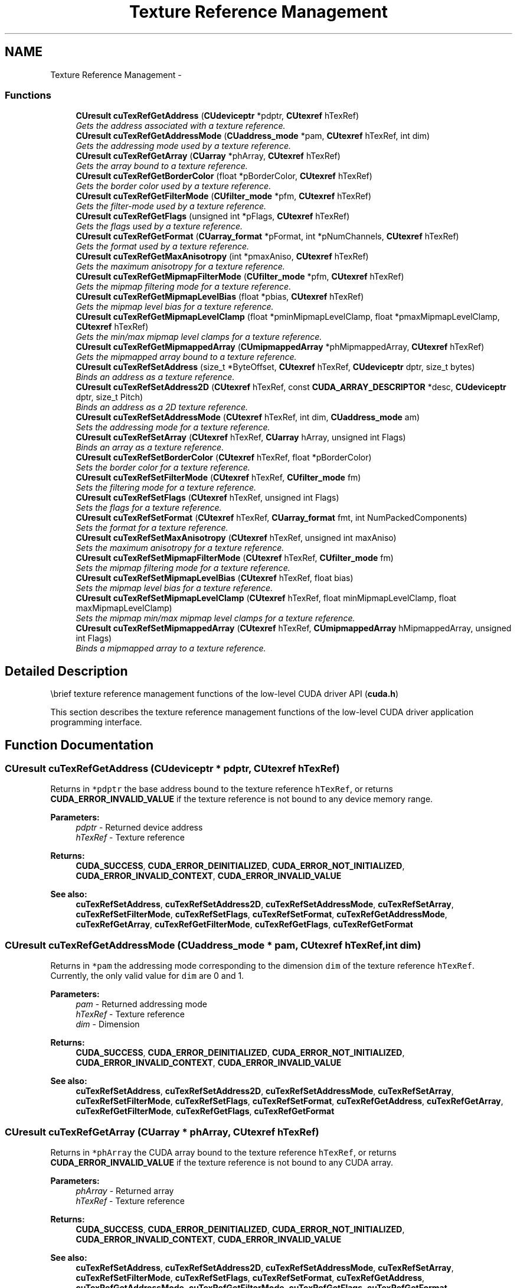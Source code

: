 .TH "Texture Reference Management" 3 "12 Jan 2017" "Version 6.0" "Doxygen" \" -*- nroff -*-
.ad l
.nh
.SH NAME
Texture Reference Management \- 
.SS "Functions"

.in +1c
.ti -1c
.RI "\fBCUresult\fP \fBcuTexRefGetAddress\fP (\fBCUdeviceptr\fP *pdptr, \fBCUtexref\fP hTexRef)"
.br
.RI "\fIGets the address associated with a texture reference. \fP"
.ti -1c
.RI "\fBCUresult\fP \fBcuTexRefGetAddressMode\fP (\fBCUaddress_mode\fP *pam, \fBCUtexref\fP hTexRef, int dim)"
.br
.RI "\fIGets the addressing mode used by a texture reference. \fP"
.ti -1c
.RI "\fBCUresult\fP \fBcuTexRefGetArray\fP (\fBCUarray\fP *phArray, \fBCUtexref\fP hTexRef)"
.br
.RI "\fIGets the array bound to a texture reference. \fP"
.ti -1c
.RI "\fBCUresult\fP \fBcuTexRefGetBorderColor\fP (float *pBorderColor, \fBCUtexref\fP hTexRef)"
.br
.RI "\fIGets the border color used by a texture reference. \fP"
.ti -1c
.RI "\fBCUresult\fP \fBcuTexRefGetFilterMode\fP (\fBCUfilter_mode\fP *pfm, \fBCUtexref\fP hTexRef)"
.br
.RI "\fIGets the filter-mode used by a texture reference. \fP"
.ti -1c
.RI "\fBCUresult\fP \fBcuTexRefGetFlags\fP (unsigned int *pFlags, \fBCUtexref\fP hTexRef)"
.br
.RI "\fIGets the flags used by a texture reference. \fP"
.ti -1c
.RI "\fBCUresult\fP \fBcuTexRefGetFormat\fP (\fBCUarray_format\fP *pFormat, int *pNumChannels, \fBCUtexref\fP hTexRef)"
.br
.RI "\fIGets the format used by a texture reference. \fP"
.ti -1c
.RI "\fBCUresult\fP \fBcuTexRefGetMaxAnisotropy\fP (int *pmaxAniso, \fBCUtexref\fP hTexRef)"
.br
.RI "\fIGets the maximum anisotropy for a texture reference. \fP"
.ti -1c
.RI "\fBCUresult\fP \fBcuTexRefGetMipmapFilterMode\fP (\fBCUfilter_mode\fP *pfm, \fBCUtexref\fP hTexRef)"
.br
.RI "\fIGets the mipmap filtering mode for a texture reference. \fP"
.ti -1c
.RI "\fBCUresult\fP \fBcuTexRefGetMipmapLevelBias\fP (float *pbias, \fBCUtexref\fP hTexRef)"
.br
.RI "\fIGets the mipmap level bias for a texture reference. \fP"
.ti -1c
.RI "\fBCUresult\fP \fBcuTexRefGetMipmapLevelClamp\fP (float *pminMipmapLevelClamp, float *pmaxMipmapLevelClamp, \fBCUtexref\fP hTexRef)"
.br
.RI "\fIGets the min/max mipmap level clamps for a texture reference. \fP"
.ti -1c
.RI "\fBCUresult\fP \fBcuTexRefGetMipmappedArray\fP (\fBCUmipmappedArray\fP *phMipmappedArray, \fBCUtexref\fP hTexRef)"
.br
.RI "\fIGets the mipmapped array bound to a texture reference. \fP"
.ti -1c
.RI "\fBCUresult\fP \fBcuTexRefSetAddress\fP (size_t *ByteOffset, \fBCUtexref\fP hTexRef, \fBCUdeviceptr\fP dptr, size_t bytes)"
.br
.RI "\fIBinds an address as a texture reference. \fP"
.ti -1c
.RI "\fBCUresult\fP \fBcuTexRefSetAddress2D\fP (\fBCUtexref\fP hTexRef, const \fBCUDA_ARRAY_DESCRIPTOR\fP *desc, \fBCUdeviceptr\fP dptr, size_t Pitch)"
.br
.RI "\fIBinds an address as a 2D texture reference. \fP"
.ti -1c
.RI "\fBCUresult\fP \fBcuTexRefSetAddressMode\fP (\fBCUtexref\fP hTexRef, int dim, \fBCUaddress_mode\fP am)"
.br
.RI "\fISets the addressing mode for a texture reference. \fP"
.ti -1c
.RI "\fBCUresult\fP \fBcuTexRefSetArray\fP (\fBCUtexref\fP hTexRef, \fBCUarray\fP hArray, unsigned int Flags)"
.br
.RI "\fIBinds an array as a texture reference. \fP"
.ti -1c
.RI "\fBCUresult\fP \fBcuTexRefSetBorderColor\fP (\fBCUtexref\fP hTexRef, float *pBorderColor)"
.br
.RI "\fISets the border color for a texture reference. \fP"
.ti -1c
.RI "\fBCUresult\fP \fBcuTexRefSetFilterMode\fP (\fBCUtexref\fP hTexRef, \fBCUfilter_mode\fP fm)"
.br
.RI "\fISets the filtering mode for a texture reference. \fP"
.ti -1c
.RI "\fBCUresult\fP \fBcuTexRefSetFlags\fP (\fBCUtexref\fP hTexRef, unsigned int Flags)"
.br
.RI "\fISets the flags for a texture reference. \fP"
.ti -1c
.RI "\fBCUresult\fP \fBcuTexRefSetFormat\fP (\fBCUtexref\fP hTexRef, \fBCUarray_format\fP fmt, int NumPackedComponents)"
.br
.RI "\fISets the format for a texture reference. \fP"
.ti -1c
.RI "\fBCUresult\fP \fBcuTexRefSetMaxAnisotropy\fP (\fBCUtexref\fP hTexRef, unsigned int maxAniso)"
.br
.RI "\fISets the maximum anisotropy for a texture reference. \fP"
.ti -1c
.RI "\fBCUresult\fP \fBcuTexRefSetMipmapFilterMode\fP (\fBCUtexref\fP hTexRef, \fBCUfilter_mode\fP fm)"
.br
.RI "\fISets the mipmap filtering mode for a texture reference. \fP"
.ti -1c
.RI "\fBCUresult\fP \fBcuTexRefSetMipmapLevelBias\fP (\fBCUtexref\fP hTexRef, float bias)"
.br
.RI "\fISets the mipmap level bias for a texture reference. \fP"
.ti -1c
.RI "\fBCUresult\fP \fBcuTexRefSetMipmapLevelClamp\fP (\fBCUtexref\fP hTexRef, float minMipmapLevelClamp, float maxMipmapLevelClamp)"
.br
.RI "\fISets the mipmap min/max mipmap level clamps for a texture reference. \fP"
.ti -1c
.RI "\fBCUresult\fP \fBcuTexRefSetMipmappedArray\fP (\fBCUtexref\fP hTexRef, \fBCUmipmappedArray\fP hMipmappedArray, unsigned int Flags)"
.br
.RI "\fIBinds a mipmapped array to a texture reference. \fP"
.in -1c
.SH "Detailed Description"
.PP 
\\brief texture reference management functions of the low-level CUDA driver API (\fBcuda.h\fP)
.PP
This section describes the texture reference management functions of the low-level CUDA driver application programming interface. 
.SH "Function Documentation"
.PP 
.SS "\fBCUresult\fP cuTexRefGetAddress (\fBCUdeviceptr\fP * pdptr, \fBCUtexref\fP hTexRef)"
.PP
Returns in \fC*pdptr\fP the base address bound to the texture reference \fChTexRef\fP, or returns \fBCUDA_ERROR_INVALID_VALUE\fP if the texture reference is not bound to any device memory range.
.PP
\fBParameters:\fP
.RS 4
\fIpdptr\fP - Returned device address 
.br
\fIhTexRef\fP - Texture reference
.RE
.PP
\fBReturns:\fP
.RS 4
\fBCUDA_SUCCESS\fP, \fBCUDA_ERROR_DEINITIALIZED\fP, \fBCUDA_ERROR_NOT_INITIALIZED\fP, \fBCUDA_ERROR_INVALID_CONTEXT\fP, \fBCUDA_ERROR_INVALID_VALUE\fP
.RE
.PP
\fBSee also:\fP
.RS 4
\fBcuTexRefSetAddress\fP, \fBcuTexRefSetAddress2D\fP, \fBcuTexRefSetAddressMode\fP, \fBcuTexRefSetArray\fP, \fBcuTexRefSetFilterMode\fP, \fBcuTexRefSetFlags\fP, \fBcuTexRefSetFormat\fP, \fBcuTexRefGetAddressMode\fP, \fBcuTexRefGetArray\fP, \fBcuTexRefGetFilterMode\fP, \fBcuTexRefGetFlags\fP, \fBcuTexRefGetFormat\fP 
.RE
.PP

.SS "\fBCUresult\fP cuTexRefGetAddressMode (\fBCUaddress_mode\fP * pam, \fBCUtexref\fP hTexRef, int dim)"
.PP
Returns in \fC*pam\fP the addressing mode corresponding to the dimension \fCdim\fP of the texture reference \fChTexRef\fP. Currently, the only valid value for \fCdim\fP are 0 and 1.
.PP
\fBParameters:\fP
.RS 4
\fIpam\fP - Returned addressing mode 
.br
\fIhTexRef\fP - Texture reference 
.br
\fIdim\fP - Dimension
.RE
.PP
\fBReturns:\fP
.RS 4
\fBCUDA_SUCCESS\fP, \fBCUDA_ERROR_DEINITIALIZED\fP, \fBCUDA_ERROR_NOT_INITIALIZED\fP, \fBCUDA_ERROR_INVALID_CONTEXT\fP, \fBCUDA_ERROR_INVALID_VALUE\fP
.RE
.PP
\fBSee also:\fP
.RS 4
\fBcuTexRefSetAddress\fP, \fBcuTexRefSetAddress2D\fP, \fBcuTexRefSetAddressMode\fP, \fBcuTexRefSetArray\fP, \fBcuTexRefSetFilterMode\fP, \fBcuTexRefSetFlags\fP, \fBcuTexRefSetFormat\fP, \fBcuTexRefGetAddress\fP, \fBcuTexRefGetArray\fP, \fBcuTexRefGetFilterMode\fP, \fBcuTexRefGetFlags\fP, \fBcuTexRefGetFormat\fP 
.RE
.PP

.SS "\fBCUresult\fP cuTexRefGetArray (\fBCUarray\fP * phArray, \fBCUtexref\fP hTexRef)"
.PP
Returns in \fC*phArray\fP the CUDA array bound to the texture reference \fChTexRef\fP, or returns \fBCUDA_ERROR_INVALID_VALUE\fP if the texture reference is not bound to any CUDA array.
.PP
\fBParameters:\fP
.RS 4
\fIphArray\fP - Returned array 
.br
\fIhTexRef\fP - Texture reference
.RE
.PP
\fBReturns:\fP
.RS 4
\fBCUDA_SUCCESS\fP, \fBCUDA_ERROR_DEINITIALIZED\fP, \fBCUDA_ERROR_NOT_INITIALIZED\fP, \fBCUDA_ERROR_INVALID_CONTEXT\fP, \fBCUDA_ERROR_INVALID_VALUE\fP
.RE
.PP
\fBSee also:\fP
.RS 4
\fBcuTexRefSetAddress\fP, \fBcuTexRefSetAddress2D\fP, \fBcuTexRefSetAddressMode\fP, \fBcuTexRefSetArray\fP, \fBcuTexRefSetFilterMode\fP, \fBcuTexRefSetFlags\fP, \fBcuTexRefSetFormat\fP, \fBcuTexRefGetAddress\fP, \fBcuTexRefGetAddressMode\fP, \fBcuTexRefGetFilterMode\fP, \fBcuTexRefGetFlags\fP, \fBcuTexRefGetFormat\fP 
.RE
.PP

.SS "\fBCUresult\fP cuTexRefGetBorderColor (float * pBorderColor, \fBCUtexref\fP hTexRef)"
.PP
Returns in \fCpBorderColor\fP, values of the RGBA color used by the texture reference \fChTexRef\fP. The color value is of type float and holds color components in the following sequence: pBorderColor[0] holds 'R' component pBorderColor[1] holds 'G' component pBorderColor[2] holds 'B' component pBorderColor[3] holds 'A' component
.PP
\fBParameters:\fP
.RS 4
\fIhTexRef\fP - Texture reference 
.br
\fIpBorderColor\fP - Returned Type and Value of RGBA color
.RE
.PP
\fBReturns:\fP
.RS 4
\fBCUDA_SUCCESS\fP, \fBCUDA_ERROR_DEINITIALIZED\fP, \fBCUDA_ERROR_NOT_INITIALIZED\fP, \fBCUDA_ERROR_INVALID_CONTEXT\fP, \fBCUDA_ERROR_INVALID_VALUE\fP
.RE
.PP
\fBSee also:\fP
.RS 4
\fBcuTexRefSetAddressMode\fP, \fBcuTexRefSetAddressMode\fP, \fBcuTexRefSetBorderColor\fP 
.RE
.PP

.SS "\fBCUresult\fP cuTexRefGetFilterMode (\fBCUfilter_mode\fP * pfm, \fBCUtexref\fP hTexRef)"
.PP
Returns in \fC*pfm\fP the filtering mode of the texture reference \fChTexRef\fP.
.PP
\fBParameters:\fP
.RS 4
\fIpfm\fP - Returned filtering mode 
.br
\fIhTexRef\fP - Texture reference
.RE
.PP
\fBReturns:\fP
.RS 4
\fBCUDA_SUCCESS\fP, \fBCUDA_ERROR_DEINITIALIZED\fP, \fBCUDA_ERROR_NOT_INITIALIZED\fP, \fBCUDA_ERROR_INVALID_CONTEXT\fP, \fBCUDA_ERROR_INVALID_VALUE\fP
.RE
.PP
\fBSee also:\fP
.RS 4
\fBcuTexRefSetAddress\fP, \fBcuTexRefSetAddress2D\fP, \fBcuTexRefSetAddressMode\fP, \fBcuTexRefSetArray\fP, \fBcuTexRefSetFilterMode\fP, \fBcuTexRefSetFlags\fP, \fBcuTexRefSetFormat\fP, \fBcuTexRefGetAddress\fP, \fBcuTexRefGetAddressMode\fP, \fBcuTexRefGetArray\fP, \fBcuTexRefGetFlags\fP, \fBcuTexRefGetFormat\fP 
.RE
.PP

.SS "\fBCUresult\fP cuTexRefGetFlags (unsigned int * pFlags, \fBCUtexref\fP hTexRef)"
.PP
Returns in \fC*pFlags\fP the flags of the texture reference \fChTexRef\fP.
.PP
\fBParameters:\fP
.RS 4
\fIpFlags\fP - Returned flags 
.br
\fIhTexRef\fP - Texture reference
.RE
.PP
\fBReturns:\fP
.RS 4
\fBCUDA_SUCCESS\fP, \fBCUDA_ERROR_DEINITIALIZED\fP, \fBCUDA_ERROR_NOT_INITIALIZED\fP, \fBCUDA_ERROR_INVALID_CONTEXT\fP, \fBCUDA_ERROR_INVALID_VALUE\fP
.RE
.PP
\fBSee also:\fP
.RS 4
\fBcuTexRefSetAddress\fP, \fBcuTexRefSetAddress2D\fP, \fBcuTexRefSetAddressMode\fP, \fBcuTexRefSetArray\fP, \fBcuTexRefSetFilterMode\fP, \fBcuTexRefSetFlags\fP, \fBcuTexRefSetFormat\fP, \fBcuTexRefGetAddress\fP, \fBcuTexRefGetAddressMode\fP, \fBcuTexRefGetArray\fP, \fBcuTexRefGetFilterMode\fP, \fBcuTexRefGetFormat\fP 
.RE
.PP

.SS "\fBCUresult\fP cuTexRefGetFormat (\fBCUarray_format\fP * pFormat, int * pNumChannels, \fBCUtexref\fP hTexRef)"
.PP
Returns in \fC*pFormat\fP and \fC*pNumChannels\fP the format and number of components of the CUDA array bound to the texture reference \fChTexRef\fP. If \fCpFormat\fP or \fCpNumChannels\fP is NULL, it will be ignored.
.PP
\fBParameters:\fP
.RS 4
\fIpFormat\fP - Returned format 
.br
\fIpNumChannels\fP - Returned number of components 
.br
\fIhTexRef\fP - Texture reference
.RE
.PP
\fBReturns:\fP
.RS 4
\fBCUDA_SUCCESS\fP, \fBCUDA_ERROR_DEINITIALIZED\fP, \fBCUDA_ERROR_NOT_INITIALIZED\fP, \fBCUDA_ERROR_INVALID_CONTEXT\fP, \fBCUDA_ERROR_INVALID_VALUE\fP
.RE
.PP
\fBSee also:\fP
.RS 4
\fBcuTexRefSetAddress\fP, \fBcuTexRefSetAddress2D\fP, \fBcuTexRefSetAddressMode\fP, \fBcuTexRefSetArray\fP, \fBcuTexRefSetFilterMode\fP, \fBcuTexRefSetFlags\fP, \fBcuTexRefSetFormat\fP, \fBcuTexRefGetAddress\fP, \fBcuTexRefGetAddressMode\fP, \fBcuTexRefGetArray\fP, \fBcuTexRefGetFilterMode\fP, \fBcuTexRefGetFlags\fP 
.RE
.PP

.SS "\fBCUresult\fP cuTexRefGetMaxAnisotropy (int * pmaxAniso, \fBCUtexref\fP hTexRef)"
.PP
Returns the maximum anisotropy in \fCpmaxAniso\fP that's used when reading memory through the texture reference \fChTexRef\fP.
.PP
\fBParameters:\fP
.RS 4
\fIpmaxAniso\fP - Returned maximum anisotropy 
.br
\fIhTexRef\fP - Texture reference
.RE
.PP
\fBReturns:\fP
.RS 4
\fBCUDA_SUCCESS\fP, \fBCUDA_ERROR_DEINITIALIZED\fP, \fBCUDA_ERROR_NOT_INITIALIZED\fP, \fBCUDA_ERROR_INVALID_CONTEXT\fP, \fBCUDA_ERROR_INVALID_VALUE\fP
.RE
.PP
\fBSee also:\fP
.RS 4
\fBcuTexRefSetAddress\fP, \fBcuTexRefSetAddress2D\fP, \fBcuTexRefSetAddressMode\fP, \fBcuTexRefSetArray\fP, \fBcuTexRefSetFlags\fP, \fBcuTexRefSetFormat\fP, \fBcuTexRefGetAddress\fP, \fBcuTexRefGetAddressMode\fP, \fBcuTexRefGetArray\fP, \fBcuTexRefGetFilterMode\fP, \fBcuTexRefGetFlags\fP, \fBcuTexRefGetFormat\fP 
.RE
.PP

.SS "\fBCUresult\fP cuTexRefGetMipmapFilterMode (\fBCUfilter_mode\fP * pfm, \fBCUtexref\fP hTexRef)"
.PP
Returns the mipmap filtering mode in \fCpfm\fP that's used when reading memory through the texture reference \fChTexRef\fP.
.PP
\fBParameters:\fP
.RS 4
\fIpfm\fP - Returned mipmap filtering mode 
.br
\fIhTexRef\fP - Texture reference
.RE
.PP
\fBReturns:\fP
.RS 4
\fBCUDA_SUCCESS\fP, \fBCUDA_ERROR_DEINITIALIZED\fP, \fBCUDA_ERROR_NOT_INITIALIZED\fP, \fBCUDA_ERROR_INVALID_CONTEXT\fP, \fBCUDA_ERROR_INVALID_VALUE\fP
.RE
.PP
\fBSee also:\fP
.RS 4
\fBcuTexRefSetAddress\fP, \fBcuTexRefSetAddress2D\fP, \fBcuTexRefSetAddressMode\fP, \fBcuTexRefSetArray\fP, \fBcuTexRefSetFlags\fP, \fBcuTexRefSetFormat\fP, \fBcuTexRefGetAddress\fP, \fBcuTexRefGetAddressMode\fP, \fBcuTexRefGetArray\fP, \fBcuTexRefGetFilterMode\fP, \fBcuTexRefGetFlags\fP, \fBcuTexRefGetFormat\fP 
.RE
.PP

.SS "\fBCUresult\fP cuTexRefGetMipmapLevelBias (float * pbias, \fBCUtexref\fP hTexRef)"
.PP
Returns the mipmap level bias in \fCpBias\fP that's added to the specified mipmap level when reading memory through the texture reference \fChTexRef\fP.
.PP
\fBParameters:\fP
.RS 4
\fIpbias\fP - Returned mipmap level bias 
.br
\fIhTexRef\fP - Texture reference
.RE
.PP
\fBReturns:\fP
.RS 4
\fBCUDA_SUCCESS\fP, \fBCUDA_ERROR_DEINITIALIZED\fP, \fBCUDA_ERROR_NOT_INITIALIZED\fP, \fBCUDA_ERROR_INVALID_CONTEXT\fP, \fBCUDA_ERROR_INVALID_VALUE\fP
.RE
.PP
\fBSee also:\fP
.RS 4
\fBcuTexRefSetAddress\fP, \fBcuTexRefSetAddress2D\fP, \fBcuTexRefSetAddressMode\fP, \fBcuTexRefSetArray\fP, \fBcuTexRefSetFlags\fP, \fBcuTexRefSetFormat\fP, \fBcuTexRefGetAddress\fP, \fBcuTexRefGetAddressMode\fP, \fBcuTexRefGetArray\fP, \fBcuTexRefGetFilterMode\fP, \fBcuTexRefGetFlags\fP, \fBcuTexRefGetFormat\fP 
.RE
.PP

.SS "\fBCUresult\fP cuTexRefGetMipmapLevelClamp (float * pminMipmapLevelClamp, float * pmaxMipmapLevelClamp, \fBCUtexref\fP hTexRef)"
.PP
Returns the min/max mipmap level clamps in \fCpminMipmapLevelClamp\fP and \fCpmaxMipmapLevelClamp\fP that's used when reading memory through the texture reference \fChTexRef\fP.
.PP
\fBParameters:\fP
.RS 4
\fIpminMipmapLevelClamp\fP - Returned mipmap min level clamp 
.br
\fIpmaxMipmapLevelClamp\fP - Returned mipmap max level clamp 
.br
\fIhTexRef\fP - Texture reference
.RE
.PP
\fBReturns:\fP
.RS 4
\fBCUDA_SUCCESS\fP, \fBCUDA_ERROR_DEINITIALIZED\fP, \fBCUDA_ERROR_NOT_INITIALIZED\fP, \fBCUDA_ERROR_INVALID_CONTEXT\fP, \fBCUDA_ERROR_INVALID_VALUE\fP
.RE
.PP
\fBSee also:\fP
.RS 4
\fBcuTexRefSetAddress\fP, \fBcuTexRefSetAddress2D\fP, \fBcuTexRefSetAddressMode\fP, \fBcuTexRefSetArray\fP, \fBcuTexRefSetFlags\fP, \fBcuTexRefSetFormat\fP, \fBcuTexRefGetAddress\fP, \fBcuTexRefGetAddressMode\fP, \fBcuTexRefGetArray\fP, \fBcuTexRefGetFilterMode\fP, \fBcuTexRefGetFlags\fP, \fBcuTexRefGetFormat\fP 
.RE
.PP

.SS "\fBCUresult\fP cuTexRefGetMipmappedArray (\fBCUmipmappedArray\fP * phMipmappedArray, \fBCUtexref\fP hTexRef)"
.PP
Returns in \fC*phMipmappedArray\fP the CUDA mipmapped array bound to the texture reference \fChTexRef\fP, or returns \fBCUDA_ERROR_INVALID_VALUE\fP if the texture reference is not bound to any CUDA mipmapped array.
.PP
\fBParameters:\fP
.RS 4
\fIphMipmappedArray\fP - Returned mipmapped array 
.br
\fIhTexRef\fP - Texture reference
.RE
.PP
\fBReturns:\fP
.RS 4
\fBCUDA_SUCCESS\fP, \fBCUDA_ERROR_DEINITIALIZED\fP, \fBCUDA_ERROR_NOT_INITIALIZED\fP, \fBCUDA_ERROR_INVALID_CONTEXT\fP, \fBCUDA_ERROR_INVALID_VALUE\fP
.RE
.PP
\fBSee also:\fP
.RS 4
\fBcuTexRefSetAddress\fP, \fBcuTexRefSetAddress2D\fP, \fBcuTexRefSetAddressMode\fP, \fBcuTexRefSetArray\fP, \fBcuTexRefSetFilterMode\fP, \fBcuTexRefSetFlags\fP, \fBcuTexRefSetFormat\fP, \fBcuTexRefGetAddress\fP, \fBcuTexRefGetAddressMode\fP, \fBcuTexRefGetFilterMode\fP, \fBcuTexRefGetFlags\fP, \fBcuTexRefGetFormat\fP 
.RE
.PP

.SS "\fBCUresult\fP cuTexRefSetAddress (size_t * ByteOffset, \fBCUtexref\fP hTexRef, \fBCUdeviceptr\fP dptr, size_t bytes)"
.PP
Binds a linear address range to the texture reference \fChTexRef\fP. Any previous address or CUDA array state associated with the texture reference is superseded by this function. Any memory previously bound to \fChTexRef\fP is unbound.
.PP
Since the hardware enforces an alignment requirement on texture base addresses, \fBcuTexRefSetAddress()\fP passes back a byte offset in \fC*ByteOffset\fP that must be applied to texture fetches in order to read from the desired memory. This offset must be divided by the texel size and passed to kernels that read from the texture so they can be applied to the tex1Dfetch() function.
.PP
If the device memory pointer was returned from \fBcuMemAlloc()\fP, the offset is guaranteed to be 0 and NULL may be passed as the \fCByteOffset\fP parameter.
.PP
The total number of elements (or texels) in the linear address range cannot exceed \fBCU_DEVICE_ATTRIBUTE_MAXIMUM_TEXTURE1D_LINEAR_WIDTH\fP. The number of elements is computed as (\fCbytes\fP / bytesPerElement), where bytesPerElement is determined from the data format and number of components set using \fBcuTexRefSetFormat()\fP.
.PP
\fBParameters:\fP
.RS 4
\fIByteOffset\fP - Returned byte offset 
.br
\fIhTexRef\fP - Texture reference to bind 
.br
\fIdptr\fP - Device pointer to bind 
.br
\fIbytes\fP - Size of memory to bind in bytes
.RE
.PP
\fBReturns:\fP
.RS 4
\fBCUDA_SUCCESS\fP, \fBCUDA_ERROR_DEINITIALIZED\fP, \fBCUDA_ERROR_NOT_INITIALIZED\fP, \fBCUDA_ERROR_INVALID_CONTEXT\fP, \fBCUDA_ERROR_INVALID_VALUE\fP
.RE
.PP
\fBSee also:\fP
.RS 4
\fBcuTexRefSetAddress2D\fP, \fBcuTexRefSetAddressMode\fP, \fBcuTexRefSetArray\fP, \fBcuTexRefSetFilterMode\fP, \fBcuTexRefSetFlags\fP, \fBcuTexRefSetFormat\fP, \fBcuTexRefGetAddress\fP, \fBcuTexRefGetAddressMode\fP, \fBcuTexRefGetArray\fP, \fBcuTexRefGetFilterMode\fP, \fBcuTexRefGetFlags\fP, \fBcuTexRefGetFormat\fP 
.RE
.PP

.SS "\fBCUresult\fP cuTexRefSetAddress2D (\fBCUtexref\fP hTexRef, const \fBCUDA_ARRAY_DESCRIPTOR\fP * desc, \fBCUdeviceptr\fP dptr, size_t Pitch)"
.PP
Binds a linear address range to the texture reference \fChTexRef\fP. Any previous address or CUDA array state associated with the texture reference is superseded by this function. Any memory previously bound to \fChTexRef\fP is unbound.
.PP
Using a tex2D() function inside a kernel requires a call to either \fBcuTexRefSetArray()\fP to bind the corresponding texture reference to an array, or \fBcuTexRefSetAddress2D()\fP to bind the texture reference to linear memory.
.PP
Function calls to \fBcuTexRefSetFormat()\fP cannot follow calls to \fBcuTexRefSetAddress2D()\fP for the same texture reference.
.PP
It is required that \fCdptr\fP be aligned to the appropriate hardware-specific texture alignment. You can query this value using the device attribute \fBCU_DEVICE_ATTRIBUTE_TEXTURE_ALIGNMENT\fP. If an unaligned \fCdptr\fP is supplied, \fBCUDA_ERROR_INVALID_VALUE\fP is returned.
.PP
\fCPitch\fP has to be aligned to the hardware-specific texture pitch alignment. This value can be queried using the device attribute \fBCU_DEVICE_ATTRIBUTE_TEXTURE_PITCH_ALIGNMENT\fP. If an unaligned \fCPitch\fP is supplied, \fBCUDA_ERROR_INVALID_VALUE\fP is returned.
.PP
Width and Height, which are specified in elements (or texels), cannot exceed \fBCU_DEVICE_ATTRIBUTE_MAXIMUM_TEXTURE2D_LINEAR_WIDTH\fP and \fBCU_DEVICE_ATTRIBUTE_MAXIMUM_TEXTURE2D_LINEAR_HEIGHT\fP respectively. \fCPitch\fP, which is specified in bytes, cannot exceed \fBCU_DEVICE_ATTRIBUTE_MAXIMUM_TEXTURE2D_LINEAR_PITCH\fP.
.PP
\fBParameters:\fP
.RS 4
\fIhTexRef\fP - Texture reference to bind 
.br
\fIdesc\fP - Descriptor of CUDA array 
.br
\fIdptr\fP - Device pointer to bind 
.br
\fIPitch\fP - Line pitch in bytes
.RE
.PP
\fBReturns:\fP
.RS 4
\fBCUDA_SUCCESS\fP, \fBCUDA_ERROR_DEINITIALIZED\fP, \fBCUDA_ERROR_NOT_INITIALIZED\fP, \fBCUDA_ERROR_INVALID_CONTEXT\fP, \fBCUDA_ERROR_INVALID_VALUE\fP
.RE
.PP
\fBSee also:\fP
.RS 4
\fBcuTexRefSetAddress\fP, \fBcuTexRefSetAddressMode\fP, \fBcuTexRefSetArray\fP, \fBcuTexRefSetFilterMode\fP, \fBcuTexRefSetFlags\fP, \fBcuTexRefSetFormat\fP, \fBcuTexRefGetAddress\fP, \fBcuTexRefGetAddressMode\fP, \fBcuTexRefGetArray\fP, \fBcuTexRefGetFilterMode\fP, \fBcuTexRefGetFlags\fP, \fBcuTexRefGetFormat\fP 
.RE
.PP

.SS "\fBCUresult\fP cuTexRefSetAddressMode (\fBCUtexref\fP hTexRef, int dim, \fBCUaddress_mode\fP am)"
.PP
Specifies the addressing mode \fCam\fP for the given dimension \fCdim\fP of the texture reference \fChTexRef\fP. If \fCdim\fP is zero, the addressing mode is applied to the first parameter of the functions used to fetch from the texture; if \fCdim\fP is 1, the second, and so on. \fBCUaddress_mode\fP is defined as: 
.PP
.nf
   typedef enum CUaddress_mode_enum {
      CU_TR_ADDRESS_MODE_WRAP = 0,
      CU_TR_ADDRESS_MODE_CLAMP = 1,
      CU_TR_ADDRESS_MODE_MIRROR = 2,
      CU_TR_ADDRESS_MODE_BORDER = 3
   } CUaddress_mode;

.fi
.PP
.PP
Note that this call has no effect if \fChTexRef\fP is bound to linear memory. Also, if the flag, \fBCU_TRSF_NORMALIZED_COORDINATES\fP, is not set, the only supported address mode is \fBCU_TR_ADDRESS_MODE_CLAMP\fP.
.PP
\fBParameters:\fP
.RS 4
\fIhTexRef\fP - Texture reference 
.br
\fIdim\fP - Dimension 
.br
\fIam\fP - Addressing mode to set
.RE
.PP
\fBReturns:\fP
.RS 4
\fBCUDA_SUCCESS\fP, \fBCUDA_ERROR_DEINITIALIZED\fP, \fBCUDA_ERROR_NOT_INITIALIZED\fP, \fBCUDA_ERROR_INVALID_CONTEXT\fP, \fBCUDA_ERROR_INVALID_VALUE\fP
.RE
.PP
\fBSee also:\fP
.RS 4
\fBcuTexRefSetAddress\fP, \fBcuTexRefSetAddress2D\fP, \fBcuTexRefSetArray\fP, \fBcuTexRefSetFilterMode\fP, \fBcuTexRefSetFlags\fP, \fBcuTexRefSetFormat\fP, \fBcuTexRefGetAddress\fP, \fBcuTexRefGetAddressMode\fP, \fBcuTexRefGetArray\fP, \fBcuTexRefGetFilterMode\fP, \fBcuTexRefGetFlags\fP, \fBcuTexRefGetFormat\fP 
.RE
.PP

.SS "\fBCUresult\fP cuTexRefSetArray (\fBCUtexref\fP hTexRef, \fBCUarray\fP hArray, unsigned int Flags)"
.PP
Binds the CUDA array \fChArray\fP to the texture reference \fChTexRef\fP. Any previous address or CUDA array state associated with the texture reference is superseded by this function. \fCFlags\fP must be set to \fBCU_TRSA_OVERRIDE_FORMAT\fP. Any CUDA array previously bound to \fChTexRef\fP is unbound.
.PP
\fBParameters:\fP
.RS 4
\fIhTexRef\fP - Texture reference to bind 
.br
\fIhArray\fP - Array to bind 
.br
\fIFlags\fP - Options (must be \fBCU_TRSA_OVERRIDE_FORMAT\fP)
.RE
.PP
\fBReturns:\fP
.RS 4
\fBCUDA_SUCCESS\fP, \fBCUDA_ERROR_DEINITIALIZED\fP, \fBCUDA_ERROR_NOT_INITIALIZED\fP, \fBCUDA_ERROR_INVALID_CONTEXT\fP, \fBCUDA_ERROR_INVALID_VALUE\fP
.RE
.PP
\fBSee also:\fP
.RS 4
\fBcuTexRefSetAddress\fP, \fBcuTexRefSetAddress2D\fP, \fBcuTexRefSetAddressMode\fP, \fBcuTexRefSetFilterMode\fP, \fBcuTexRefSetFlags\fP, \fBcuTexRefSetFormat\fP, \fBcuTexRefGetAddress\fP, \fBcuTexRefGetAddressMode\fP, \fBcuTexRefGetArray\fP, \fBcuTexRefGetFilterMode\fP, \fBcuTexRefGetFlags\fP, \fBcuTexRefGetFormat\fP 
.RE
.PP

.SS "\fBCUresult\fP cuTexRefSetBorderColor (\fBCUtexref\fP hTexRef, float * pBorderColor)"
.PP
Specifies the value of the RGBA color via the \fCpBorderColor\fP to the texture reference \fChTexRef\fP. The color value supports only float type and holds color components in the following sequence: pBorderColor[0] holds 'R' component pBorderColor[1] holds 'G' component pBorderColor[2] holds 'B' component pBorderColor[3] holds 'A' component
.PP
Note that the color values can be set only when the Address mode is set to CU_TR_ADDRESS_MODE_BORDER using \fBcuTexRefSetAddressMode\fP. Applications using integer border color values have to 'reinterpret_cast' their values to float.
.PP
\fBParameters:\fP
.RS 4
\fIhTexRef\fP - Texture reference 
.br
\fIpBorderColor\fP - RGBA color
.RE
.PP
\fBReturns:\fP
.RS 4
\fBCUDA_SUCCESS\fP, \fBCUDA_ERROR_DEINITIALIZED\fP, \fBCUDA_ERROR_NOT_INITIALIZED\fP, \fBCUDA_ERROR_INVALID_CONTEXT\fP, \fBCUDA_ERROR_INVALID_VALUE\fP
.RE
.PP
\fBSee also:\fP
.RS 4
\fBcuTexRefSetAddressMode\fP, \fBcuTexRefGetAddressMode\fP, \fBcuTexRefGetBorderColor\fP 
.RE
.PP

.SS "\fBCUresult\fP cuTexRefSetFilterMode (\fBCUtexref\fP hTexRef, \fBCUfilter_mode\fP fm)"
.PP
Specifies the filtering mode \fCfm\fP to be used when reading memory through the texture reference \fChTexRef\fP. CUfilter_mode_enum is defined as:
.PP
.PP
.nf
   typedef enum CUfilter_mode_enum {
      CU_TR_FILTER_MODE_POINT = 0,
      CU_TR_FILTER_MODE_LINEAR = 1
   } CUfilter_mode;
.fi
.PP
.PP
Note that this call has no effect if \fChTexRef\fP is bound to linear memory.
.PP
\fBParameters:\fP
.RS 4
\fIhTexRef\fP - Texture reference 
.br
\fIfm\fP - Filtering mode to set
.RE
.PP
\fBReturns:\fP
.RS 4
\fBCUDA_SUCCESS\fP, \fBCUDA_ERROR_DEINITIALIZED\fP, \fBCUDA_ERROR_NOT_INITIALIZED\fP, \fBCUDA_ERROR_INVALID_CONTEXT\fP, \fBCUDA_ERROR_INVALID_VALUE\fP
.RE
.PP
\fBSee also:\fP
.RS 4
\fBcuTexRefSetAddress\fP, \fBcuTexRefSetAddress2D\fP, \fBcuTexRefSetAddressMode\fP, \fBcuTexRefSetArray\fP, \fBcuTexRefSetFlags\fP, \fBcuTexRefSetFormat\fP, \fBcuTexRefGetAddress\fP, \fBcuTexRefGetAddressMode\fP, \fBcuTexRefGetArray\fP, \fBcuTexRefGetFilterMode\fP, \fBcuTexRefGetFlags\fP, \fBcuTexRefGetFormat\fP 
.RE
.PP

.SS "\fBCUresult\fP cuTexRefSetFlags (\fBCUtexref\fP hTexRef, unsigned int Flags)"
.PP
Specifies optional flags via \fCFlags\fP to specify the behavior of data returned through the texture reference \fChTexRef\fP. The valid flags are:
.PP
.IP "\(bu" 2
\fBCU_TRSF_READ_AS_INTEGER\fP, which suppresses the default behavior of having the texture promote integer data to floating point data in the range [0, 1]. Note that texture with 32-bit integer format would not be promoted, regardless of whether or not this flag is specified;
.IP "\(bu" 2
\fBCU_TRSF_NORMALIZED_COORDINATES\fP, which suppresses the default behavior of having the texture coordinates range from [0, Dim) where Dim is the width or height of the CUDA array. Instead, the texture coordinates [0, 1.0) reference the entire breadth of the array dimension;
.PP
.PP
\fBParameters:\fP
.RS 4
\fIhTexRef\fP - Texture reference 
.br
\fIFlags\fP - Optional flags to set
.RE
.PP
\fBReturns:\fP
.RS 4
\fBCUDA_SUCCESS\fP, \fBCUDA_ERROR_DEINITIALIZED\fP, \fBCUDA_ERROR_NOT_INITIALIZED\fP, \fBCUDA_ERROR_INVALID_CONTEXT\fP, \fBCUDA_ERROR_INVALID_VALUE\fP
.RE
.PP
\fBSee also:\fP
.RS 4
\fBcuTexRefSetAddress\fP, \fBcuTexRefSetAddress2D\fP, \fBcuTexRefSetAddressMode\fP, \fBcuTexRefSetArray\fP, \fBcuTexRefSetFilterMode\fP, \fBcuTexRefSetFormat\fP, \fBcuTexRefGetAddress\fP, \fBcuTexRefGetAddressMode\fP, \fBcuTexRefGetArray\fP, \fBcuTexRefGetFilterMode\fP, \fBcuTexRefGetFlags\fP, \fBcuTexRefGetFormat\fP 
.RE
.PP

.SS "\fBCUresult\fP cuTexRefSetFormat (\fBCUtexref\fP hTexRef, \fBCUarray_format\fP fmt, int NumPackedComponents)"
.PP
Specifies the format of the data to be read by the texture reference \fChTexRef\fP. \fCfmt\fP and \fCNumPackedComponents\fP are exactly analogous to the Format and NumChannels members of the \fBCUDA_ARRAY_DESCRIPTOR\fP structure: They specify the format of each component and the number of components per array element.
.PP
\fBParameters:\fP
.RS 4
\fIhTexRef\fP - Texture reference 
.br
\fIfmt\fP - Format to set 
.br
\fINumPackedComponents\fP - Number of components per array element
.RE
.PP
\fBReturns:\fP
.RS 4
\fBCUDA_SUCCESS\fP, \fBCUDA_ERROR_DEINITIALIZED\fP, \fBCUDA_ERROR_NOT_INITIALIZED\fP, \fBCUDA_ERROR_INVALID_CONTEXT\fP, \fBCUDA_ERROR_INVALID_VALUE\fP
.RE
.PP
\fBSee also:\fP
.RS 4
\fBcuTexRefSetAddress\fP, \fBcuTexRefSetAddress2D\fP, \fBcuTexRefSetAddressMode\fP, \fBcuTexRefSetArray\fP, \fBcuTexRefSetFilterMode\fP, \fBcuTexRefSetFlags\fP, \fBcuTexRefGetAddress\fP, \fBcuTexRefGetAddressMode\fP, \fBcuTexRefGetArray\fP, \fBcuTexRefGetFilterMode\fP, \fBcuTexRefGetFlags\fP, \fBcuTexRefGetFormat\fP 
.RE
.PP

.SS "\fBCUresult\fP cuTexRefSetMaxAnisotropy (\fBCUtexref\fP hTexRef, unsigned int maxAniso)"
.PP
Specifies the maximum anisotropy \fCmaxAniso\fP to be used when reading memory through the texture reference \fChTexRef\fP.
.PP
Note that this call has no effect if \fChTexRef\fP is bound to linear memory.
.PP
\fBParameters:\fP
.RS 4
\fIhTexRef\fP - Texture reference 
.br
\fImaxAniso\fP - Maximum anisotropy
.RE
.PP
\fBReturns:\fP
.RS 4
\fBCUDA_SUCCESS\fP, \fBCUDA_ERROR_DEINITIALIZED\fP, \fBCUDA_ERROR_NOT_INITIALIZED\fP, \fBCUDA_ERROR_INVALID_CONTEXT\fP, \fBCUDA_ERROR_INVALID_VALUE\fP
.RE
.PP
\fBSee also:\fP
.RS 4
\fBcuTexRefSetAddress\fP, \fBcuTexRefSetAddress2D\fP, \fBcuTexRefSetAddressMode\fP, \fBcuTexRefSetArray\fP, \fBcuTexRefSetFlags\fP, \fBcuTexRefSetFormat\fP, \fBcuTexRefGetAddress\fP, \fBcuTexRefGetAddressMode\fP, \fBcuTexRefGetArray\fP, \fBcuTexRefGetFilterMode\fP, \fBcuTexRefGetFlags\fP, \fBcuTexRefGetFormat\fP 
.RE
.PP

.SS "\fBCUresult\fP cuTexRefSetMipmapFilterMode (\fBCUtexref\fP hTexRef, \fBCUfilter_mode\fP fm)"
.PP
Specifies the mipmap filtering mode \fCfm\fP to be used when reading memory through the texture reference \fChTexRef\fP. CUfilter_mode_enum is defined as:
.PP
.PP
.nf
   typedef enum CUfilter_mode_enum {
      CU_TR_FILTER_MODE_POINT = 0,
      CU_TR_FILTER_MODE_LINEAR = 1
   } CUfilter_mode;
.fi
.PP
.PP
Note that this call has no effect if \fChTexRef\fP is not bound to a mipmapped array.
.PP
\fBParameters:\fP
.RS 4
\fIhTexRef\fP - Texture reference 
.br
\fIfm\fP - Filtering mode to set
.RE
.PP
\fBReturns:\fP
.RS 4
\fBCUDA_SUCCESS\fP, \fBCUDA_ERROR_DEINITIALIZED\fP, \fBCUDA_ERROR_NOT_INITIALIZED\fP, \fBCUDA_ERROR_INVALID_CONTEXT\fP, \fBCUDA_ERROR_INVALID_VALUE\fP
.RE
.PP
\fBSee also:\fP
.RS 4
\fBcuTexRefSetAddress\fP, \fBcuTexRefSetAddress2D\fP, \fBcuTexRefSetAddressMode\fP, \fBcuTexRefSetArray\fP, \fBcuTexRefSetFlags\fP, \fBcuTexRefSetFormat\fP, \fBcuTexRefGetAddress\fP, \fBcuTexRefGetAddressMode\fP, \fBcuTexRefGetArray\fP, \fBcuTexRefGetFilterMode\fP, \fBcuTexRefGetFlags\fP, \fBcuTexRefGetFormat\fP 
.RE
.PP

.SS "\fBCUresult\fP cuTexRefSetMipmapLevelBias (\fBCUtexref\fP hTexRef, float bias)"
.PP
Specifies the mipmap level bias \fCbias\fP to be added to the specified mipmap level when reading memory through the texture reference \fChTexRef\fP.
.PP
Note that this call has no effect if \fChTexRef\fP is not bound to a mipmapped array.
.PP
\fBParameters:\fP
.RS 4
\fIhTexRef\fP - Texture reference 
.br
\fIbias\fP - Mipmap level bias
.RE
.PP
\fBReturns:\fP
.RS 4
\fBCUDA_SUCCESS\fP, \fBCUDA_ERROR_DEINITIALIZED\fP, \fBCUDA_ERROR_NOT_INITIALIZED\fP, \fBCUDA_ERROR_INVALID_CONTEXT\fP, \fBCUDA_ERROR_INVALID_VALUE\fP
.RE
.PP
\fBSee also:\fP
.RS 4
\fBcuTexRefSetAddress\fP, \fBcuTexRefSetAddress2D\fP, \fBcuTexRefSetAddressMode\fP, \fBcuTexRefSetArray\fP, \fBcuTexRefSetFlags\fP, \fBcuTexRefSetFormat\fP, \fBcuTexRefGetAddress\fP, \fBcuTexRefGetAddressMode\fP, \fBcuTexRefGetArray\fP, \fBcuTexRefGetFilterMode\fP, \fBcuTexRefGetFlags\fP, \fBcuTexRefGetFormat\fP 
.RE
.PP

.SS "\fBCUresult\fP cuTexRefSetMipmapLevelClamp (\fBCUtexref\fP hTexRef, float minMipmapLevelClamp, float maxMipmapLevelClamp)"
.PP
Specifies the min/max mipmap level clamps, \fCminMipmapLevelClamp\fP and \fCmaxMipmapLevelClamp\fP respectively, to be used when reading memory through the texture reference \fChTexRef\fP.
.PP
Note that this call has no effect if \fChTexRef\fP is not bound to a mipmapped array.
.PP
\fBParameters:\fP
.RS 4
\fIhTexRef\fP - Texture reference 
.br
\fIminMipmapLevelClamp\fP - Mipmap min level clamp 
.br
\fImaxMipmapLevelClamp\fP - Mipmap max level clamp
.RE
.PP
\fBReturns:\fP
.RS 4
\fBCUDA_SUCCESS\fP, \fBCUDA_ERROR_DEINITIALIZED\fP, \fBCUDA_ERROR_NOT_INITIALIZED\fP, \fBCUDA_ERROR_INVALID_CONTEXT\fP, \fBCUDA_ERROR_INVALID_VALUE\fP
.RE
.PP
\fBSee also:\fP
.RS 4
\fBcuTexRefSetAddress\fP, \fBcuTexRefSetAddress2D\fP, \fBcuTexRefSetAddressMode\fP, \fBcuTexRefSetArray\fP, \fBcuTexRefSetFlags\fP, \fBcuTexRefSetFormat\fP, \fBcuTexRefGetAddress\fP, \fBcuTexRefGetAddressMode\fP, \fBcuTexRefGetArray\fP, \fBcuTexRefGetFilterMode\fP, \fBcuTexRefGetFlags\fP, \fBcuTexRefGetFormat\fP 
.RE
.PP

.SS "\fBCUresult\fP cuTexRefSetMipmappedArray (\fBCUtexref\fP hTexRef, \fBCUmipmappedArray\fP hMipmappedArray, unsigned int Flags)"
.PP
Binds the CUDA mipmapped array \fChMipmappedArray\fP to the texture reference \fChTexRef\fP. Any previous address or CUDA array state associated with the texture reference is superseded by this function. \fCFlags\fP must be set to \fBCU_TRSA_OVERRIDE_FORMAT\fP. Any CUDA array previously bound to \fChTexRef\fP is unbound.
.PP
\fBParameters:\fP
.RS 4
\fIhTexRef\fP - Texture reference to bind 
.br
\fIhMipmappedArray\fP - Mipmapped array to bind 
.br
\fIFlags\fP - Options (must be \fBCU_TRSA_OVERRIDE_FORMAT\fP)
.RE
.PP
\fBReturns:\fP
.RS 4
\fBCUDA_SUCCESS\fP, \fBCUDA_ERROR_DEINITIALIZED\fP, \fBCUDA_ERROR_NOT_INITIALIZED\fP, \fBCUDA_ERROR_INVALID_CONTEXT\fP, \fBCUDA_ERROR_INVALID_VALUE\fP
.RE
.PP
\fBSee also:\fP
.RS 4
\fBcuTexRefSetAddress\fP, \fBcuTexRefSetAddress2D\fP, \fBcuTexRefSetAddressMode\fP, \fBcuTexRefSetFilterMode\fP, \fBcuTexRefSetFlags\fP, \fBcuTexRefSetFormat\fP, \fBcuTexRefGetAddress\fP, \fBcuTexRefGetAddressMode\fP, \fBcuTexRefGetArray\fP, \fBcuTexRefGetFilterMode\fP, \fBcuTexRefGetFlags\fP, \fBcuTexRefGetFormat\fP 
.RE
.PP

.SH "Author"
.PP 
Generated automatically by Doxygen from the source code.
